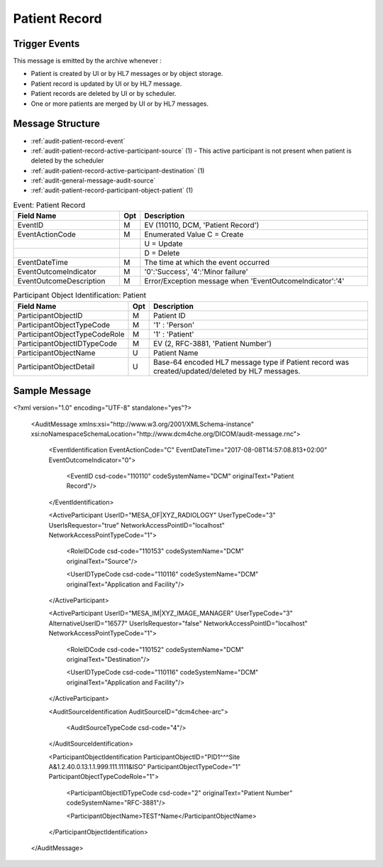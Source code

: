 Patient Record
==============

Trigger Events
--------------

This message is emitted by the archive whenever :

- Patient is created by UI or by HL7 messages or by object storage.
- Patient record is updated by UI or by HL7 message.
- Patient records are deleted by UI or by scheduler.
- One or more patients are merged by UI or by HL7 messages.

Message Structure
-----------------

- :ref:`audit-patient-record-event`
- :ref:`audit-patient-record-active-participant-source` (1) - This active participant is not present when patient is deleted by the scheduler
- :ref:`audit-patient-record-active-participant-destination` (1)
- :ref:`audit-general-message-audit-source`
- :ref:`audit-patient-record-participant-object-patient` (1)

.. csv-table:: Event: Patient Record
   :name: audit-patient-record-event
   :widths: 30, 5, 65
   :header: "Field Name", "Opt", "Description"

         "EventID", "M", "EV (110110, DCM, 'Patient Record')"
         "EventActionCode", "M", "Enumerated Value C = Create"
         "", "", "U = Update"
         "", "", "D = Delete"
         "EventDateTime", "M", "The time at which the event occurred"
         "EventOutcomeIndicator", "M", "'0':'Success', '4':'Minor failure'"
         "EventOutcomeDescription", "M", "Error/Exception message when 'EventOutcomeIndicator':'4'"

.. csv-table:: Active Participant: Source
   :name: audit-patient-record-active-participant-source
   :widths: 30, 5, 65
   :header: "Field Name", "Opt", "Description"

         "UserID", "M", "HL7 messages : 'Sending Application and Facility'"
         "", "", "Triggered from UI : 'Remote IP address' or 'User name of logged in user'"
         "", "", "Triggered by object storage : 'Calling AE title in association'"
         "UserIDTypeCode", "U", "HL7 messages : EV ("110116","DCM","Application and Facility")"
         "", "", "Triggered from UI (secured archive) : EV ("Cp1640-1","DCM","Local User ID")"
         "", "", "Triggered from UI (unsecured archive) : EV ("110182","DCM","Node ID")"
         "", "", "Triggered by object storage : EV ("110119","DCM","Station AE Title")"
         "UserTypeCode", "U", "HL7 messages : 'Organization' : '3'"
         "", "", "Triggered from UI : 'Person' : '1'"
         "", "", "Triggered by object storage : 'System' : '5'"
         "UserIsRequestor", "M", "true"
         "RoleIDCode", "M", "EV (110153, DCM, 'Source')"
         "NetworkAccessPointID", "U", "Hostname/IP Address of calling host"
         "NetworkAccessPointTypeCode", "U", "'1':'NetworkAccessPointID is host name', '2':'NetworkAccessPointID is an IP address'"

.. csv-table:: Active Participant: Archive application
   :name: audit-patient-record-active-participant-destination
   :widths: 30, 5, 65
   :header: "Field Name", "Opt", "Description"

         "UserID", "M", "HL7 messages : 'Receiving Application and Facility'"
         "", "", "Triggered from UI : 'Request URI'"
         "", "", "Triggered by object storage : 'Called AE title in association'"
         "", "", "Triggered by scheduler : 'Semicolon separated Application Entity Titles of the device'"
         "UserIDTypeCode", "U", "HL7 messages : EV ("110116","DCM","Application and Facility")"
         "", "", "Triggered from UI : EV ("12", "RFC-3881", "URI")"
         "", "", "Triggered by object storage : EV ("110118","DCM","Archive Device AE Titles")"
         "", "", "Triggered by scheduler : EV ("110118","DCM","Archive Device AE Titles")"
         "UserTypeCode", "U", "HL7 messages : 'Organization' : '3'"
         "", "", "All other cases : 'System' : '5'"
         "AlternativeUserID", "MC", "Process ID of Audit logger"
         "UserIsRequestor", "M", "Patient deletion triggered by scheduler : 'true'"
         "", "", "All other cases : 'false'"
         "RoleIDCode", "M", "EV (110152, DCM, 'Destination')"
         "NetworkAccessPointID", "U", "Hostname/IP Address of the connection referenced by Audit logger"
         "NetworkAccessPointTypeCode", "U", "'1':'NetworkAccessPointID is host name', '2':'NetworkAccessPointID is an IP address'"

.. csv-table:: Participant Object Identification: Patient
   :name: audit-patient-record-participant-object-patient
   :widths: 30, 5, 65
   :header: "Field Name", "Opt", "Description"

         "ParticipantObjectID", "M", "Patient ID"
         "ParticipantObjectTypeCode", "M", "'1' : 'Person'"
         "ParticipantObjectTypeCodeRole", "M", "'1' : 'Patient'"
         "ParticipantObjectIDTypeCode", "M", "EV (2, RFC-3881, 'Patient Number')"
         "ParticipantObjectName", "U", "Patient Name"
         "ParticipantObjectDetail", "U", "Base-64 encoded HL7 message type if Patient record was created/updated/deleted by HL7 messages."


Sample Message
--------------

<?xml version="1.0" encoding="UTF-8" standalone="yes"?>

    <AuditMessage xmlns:xsi="http://www.w3.org/2001/XMLSchema-instance" xsi:noNamespaceSchemaLocation="http://www.dcm4che.org/DICOM/audit-message.rnc">

        <EventIdentification EventActionCode="C" EventDateTime="2017-08-08T14:57:08.813+02:00" EventOutcomeIndicator="0">

            <EventID csd-code="110110" codeSystemName="DCM" originalText="Patient Record"/>

        </EventIdentification>

        <ActiveParticipant UserID="MESA_OF|XYZ_RADIOLOGY" UserTypeCode="3" UserIsRequestor="true" NetworkAccessPointID="localhost" NetworkAccessPointTypeCode="1">

            <RoleIDCode csd-code="110153" codeSystemName="DCM" originalText="Source"/>

            <UserIDTypeCode csd-code="110116" codeSystemName="DCM" originalText="Application and Facility"/>

        </ActiveParticipant>

        <ActiveParticipant UserID="MESA_IM|XYZ_IMAGE_MANAGER" UserTypeCode="3" AlternativeUserID="16577" UserIsRequestor="false" NetworkAccessPointID="localhost" NetworkAccessPointTypeCode="1">

            <RoleIDCode csd-code="110152" codeSystemName="DCM" originalText="Destination"/>

            <UserIDTypeCode csd-code="110116" codeSystemName="DCM" originalText="Application and Facility"/>

        </ActiveParticipant>

        <AuditSourceIdentification AuditSourceID="dcm4chee-arc">

            <AuditSourceTypeCode csd-code="4"/>

        </AuditSourceIdentification>

        <ParticipantObjectIdentification ParticipantObjectID="PID1^^^Site A&1.2.40.0.13.1.1.999.111.1111&ISO" ParticipantObjectTypeCode="1" ParticipantObjectTypeCodeRole="1">

            <ParticipantObjectIDTypeCode csd-code="2" originalText="Patient Number" codeSystemName="RFC-3881"/>

            <ParticipantObjectName>TEST^Name</ParticipantObjectName>

        </ParticipantObjectIdentification>

    </AuditMessage>